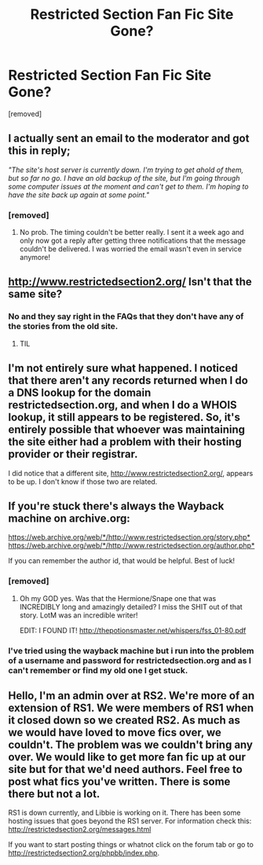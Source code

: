 #+TITLE: Restricted Section Fan Fic Site Gone?

* Restricted Section Fan Fic Site Gone?
:PROPERTIES:
:Author: amyrhiannon84
:Score: 17
:DateUnix: 1459129198.0
:DateShort: 2016-Mar-28
:FlairText: Discussion
:END:
[removed]


** I actually sent an email to the moderator and got this in reply;

/"The site's host server is currently down. I'm trying to get ahold of them, but so far no go. I have an old backup of the site, but I'm going through some computer issues at the moment and can't get to them. I'm hoping to have the site back up again at some point."/
:PROPERTIES:
:Author: NaughtyGaymer
:Score: 8
:DateUnix: 1459164087.0
:DateShort: 2016-Mar-28
:END:

*** [removed]
:PROPERTIES:
:Score: 2
:DateUnix: 1459168227.0
:DateShort: 2016-Mar-28
:END:

**** No prob. The timing couldn't be better really. I sent it a week ago and only now got a reply after getting three notifications that the message couldn't be delivered. I was worried the email wasn't even in service anymore!
:PROPERTIES:
:Author: NaughtyGaymer
:Score: 1
:DateUnix: 1459168425.0
:DateShort: 2016-Mar-28
:END:


** [[http://www.restrictedsection2.org/]] Isn't that the same site?
:PROPERTIES:
:Author: GitGudYT
:Score: 3
:DateUnix: 1459133197.0
:DateShort: 2016-Mar-28
:END:

*** No and they say right in the FAQs that they don't have any of the stories from the old site.
:PROPERTIES:
:Author: xakeridi
:Score: 5
:DateUnix: 1459136009.0
:DateShort: 2016-Mar-28
:END:

**** TIL
:PROPERTIES:
:Author: GitGudYT
:Score: 1
:DateUnix: 1459136990.0
:DateShort: 2016-Mar-28
:END:


** I'm not entirely sure what happened. I noticed that there aren't any records returned when I do a DNS lookup for the domain restrictedsection.org, and when I do a WHOIS lookup, it still appears to be registered. So, it's entirely possible that whoever was maintaining the site either had a problem with their hosting provider or their registrar.

I did notice that a different site, [[http://www.restrictedsection2.org/]], appears to be up. I don't know if those two are related.
:PROPERTIES:
:Score: 2
:DateUnix: 1459133513.0
:DateShort: 2016-Mar-28
:END:


** If you're stuck there's always the Wayback machine on archive.org:

[[https://web.archive.org/web/*/http://www.restrictedsection.org/story.php*]] [[https://web.archive.org/web/*/http://www.restrictedsection.org/author.php*]]

If you can remember the author id, that would be helpful. Best of luck!
:PROPERTIES:
:Score: 2
:DateUnix: 1459140157.0
:DateShort: 2016-Mar-28
:END:

*** [removed]
:PROPERTIES:
:Score: 1
:DateUnix: 1459159888.0
:DateShort: 2016-Mar-28
:END:

**** Oh my GOD yes. Was that the Hermione/Snape one that was INCREDIBLY long and amazingly detailed? I miss the SHIT out of that story. LotM was an incredible writer!

EDIT: I FOUND IT! [[http://thepotionsmaster.net/whispers/fss_01-80.pdf]]
:PROPERTIES:
:Author: screams_forever
:Score: 1
:DateUnix: 1459910392.0
:DateShort: 2016-Apr-06
:END:


*** I've tried using the wayback machine but i run into the problem of a username and password for restrictedsection.org and as I can't remember or find my old one I get stuck.
:PROPERTIES:
:Author: slhenry76
:Score: 1
:DateUnix: 1469509173.0
:DateShort: 2016-Jul-26
:END:


** Hello, I'm an admin over at RS2. We're more of an extension of RS1. We were members of RS1 when it closed down so we created RS2. As much as we would have loved to move fics over, we couldn't. The problem was we couldn't bring any over. We would like to get more fan fic up at our site but for that we'd need authors. Feel free to post what fics you've written. There is some there but not a lot.

RS1 is down currently, and Libbie is working on it. There has been some hosting issues that goes beyond the RS1 server. For information check this: [[http://restrictedsection2.org/messages.html]]

If you want to start posting things or whatnot click on the forum tab or go to [[http://restrictedsection2.org/phpbb/index.php]].
:PROPERTIES:
:Author: Hotwitchesrule
:Score: 2
:DateUnix: 1461616335.0
:DateShort: 2016-Apr-26
:END:
